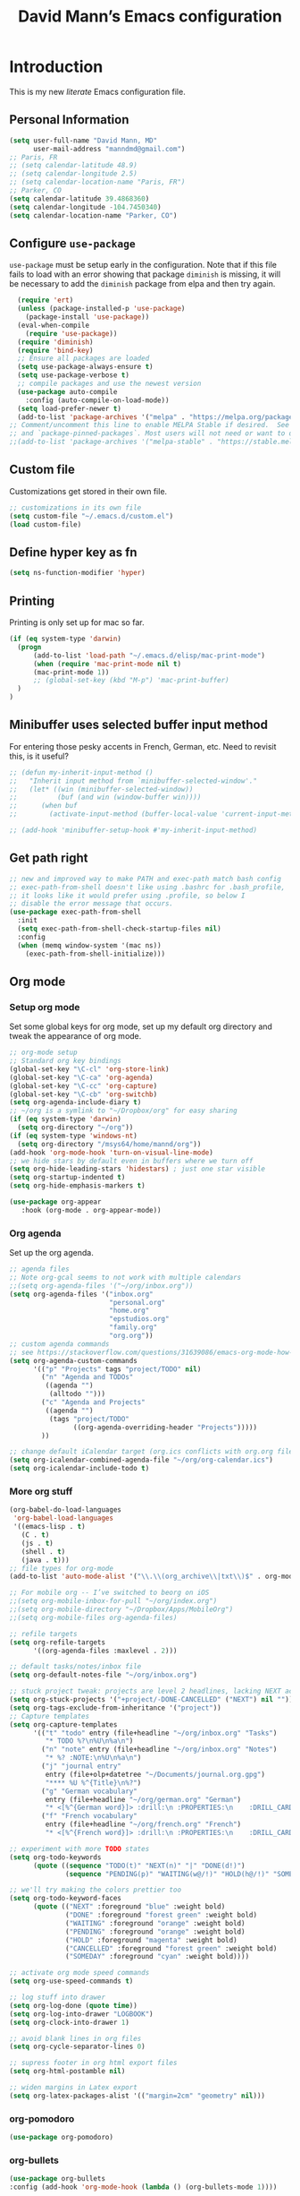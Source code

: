 #+TITLE: David Mann’s Emacs configuration
#+OPTIONS: toc:4 h:4
* Introduction
This is my new /literate/ Emacs configuration file.  
** Personal Information

#+BEGIN_SRC emacs-lisp
  (setq user-full-name "David Mann, MD"
        user-mail-address "manndmd@gmail.com")
  ;; Paris, FR
  ;; (setq calendar-latitude 48.9)
  ;; (setq calendar-longitude 2.5)
  ;; (setq calendar-location-name "Paris, FR")
  ;; Parker, CO
  (setq calendar-latitude 39.4868360)
  (setq calendar-longitude -104.7450340)
  (setq calendar-location-name "Parker, CO")
#+END_SRC

** Configure =use-package=

~use-package~ must be setup early in the configuration.  Note that if this file fails to load with an error showing that package ~diminish~ is missing, it will be necessary to add the ~diminish~ package from elpa and then try again.

#+BEGIN_SRC emacs-lisp
  (require 'ert)
  (unless (package-installed-p 'use-package)
    (package-install 'use-package))
  (eval-when-compile
    (require 'use-package))
  (require 'diminish)
  (require 'bind-key)
  ;; Ensure all packages are loaded
  (setq use-package-always-ensure t)
  (setq use-package-verbose t)
  ;; compile packages and use the newest version
  (use-package auto-compile
    :config (auto-compile-on-load-mode))
  (setq load-prefer-newer t)
  (add-to-list 'package-archives '("melpa" . "https://melpa.org/packages/") t)
;; Comment/uncomment this line to enable MELPA Stable if desired.  See `package-archive-priorities`
;; and `package-pinned-packages`. Most users will not need or want to do this.
;;(add-to-list 'package-archives '("melpa-stable" . "https://stable.melpa.org/packages/") t)
#+END_SRC

** Custom file

Customizations get stored in their own file.

#+BEGIN_SRC emacs-lisp
  ;; customizations in its own file
  (setq custom-file "~/.emacs.d/custom.el")
  (load custom-file)
#+END_SRC

** Define hyper key as fn

#+BEGIN_SRC emacs-lisp
    (setq ns-function-modifier 'hyper)
#+END_SRC

** Printing

Printing is only set up for mac so far.

#+BEGIN_SRC emacs-lisp
  (if (eq system-type 'darwin)
    (progn
        (add-to-list 'load-path "~/.emacs.d/elisp/mac-print-mode")
        (when (require 'mac-print-mode nil t)
        (mac-print-mode 1))
        ;; (global-set-key (kbd "M-p") 'mac-print-buffer)
    )
  )
#+END_SRC

** Minibuffer uses selected buffer input method
For entering those pesky accents in French, German, etc.
Need to revisit this, is it useful?

#+BEGIN_SRC emacs-lisp
  ;; (defun my-inherit-input-method ()
  ;;   "Inherit input method from `minibuffer-selected-window'."
  ;;   (let* ((win (minibuffer-selected-window))
  ;;          (buf (and win (window-buffer win))))
  ;;      (when buf
  ;;        (activate-input-method (buffer-local-value 'current-input-method buf)))))

  ;; (add-hook 'minibuffer-setup-hook #'my-inherit-input-method)
#+END_SRC

** Get path right

#+BEGIN_SRC emacs-lisp
      ;; new and improved way to make PATH and exec-path match bash config
      ;; exec-path-from-shell doesn't like using .bashrc for .bash_profile,
      ;; it looks like it would prefer using .profile, so below I
      ;; disable the error message that occurs.
      (use-package exec-path-from-shell
        :init
        (setq exec-path-from-shell-check-startup-files nil)
        :config
        (when (memq window-system '(mac ns))
          (exec-path-from-shell-initialize)))
 
#+END_SRC

** Org mode
*** Setup org mode
Set some global keys for org mode, set up my default org directory and tweak the appearance of org mode.

#+BEGIN_SRC emacs-lisp
  ;; org-mode setup
  ;; Standard org key bindings
  (global-set-key "\C-cl" 'org-store-link)
  (global-set-key "\C-ca" 'org-agenda)
  (global-set-key "\C-cc" 'org-capture)
  (global-set-key "\C-cb" 'org-switchb)
  (setq org-agenda-include-diary t)
  ;; ~/org is a symlink to "~/Dropbox/org" for easy sharing
  (if (eq system-type 'darwin)
    (setq org-directory "~/org"))
  (if (eq system-type 'windows-nt)
    (setq org-directory "/msys64/home/mannd/org"))
  (add-hook 'org-mode-hook 'turn-on-visual-line-mode)
  ;; we hide stars by default even in buffers where we turn off
  (setq org-hide-leading-stars 'hidestars) ; just one star visible
  (setq org-startup-indented t)
  (setq org-hide-emphasis-markers t)

  (use-package org-appear
     :hook (org-mode . org-appear-mode))
#+END_SRC

*** Org agenda

Set up the org agenda.

#+BEGIN_SRC emacs-lisp
  ;; agenda files
  ;; Note org-gcal seems to not work with multiple calendars
  ;;(setq org-agenda-files '("~/org/inbox.org"))
  (setq org-agenda-files '("inbox.org"
                           "personal.org"
                           "home.org"
                           "epstudios.org"
                           "family.org"
                           "org.org"))
  ;; custom agenda commands
  ;; see https://stackoverflow.com/questions/31639086/emacs-org-mode-how-can-i-filter-on-tags-and-todo-status-simultaneously
  (setq org-agenda-custom-commands
        '(("p" "Projects" tags "project/TODO" nil)
          ("n" "Agenda and TODOs"
           ((agenda "")
            (alltodo "")))
          ("c" "Agenda and Projects"
           ((agenda "")
            (tags "project/TODO"
                  ((org-agenda-overriding-header "Projects")))))
          ))

  ;; change default iCalendar target (org.ics conflicts with org.org file)
  (setq org-icalendar-combined-agenda-file "~/org/org-calendar.ics")
  (setq org-icalendar-include-todo t)
#+END_SRC

*** More org stuff

#+BEGIN_SRC emacs-lisp
  (org-babel-do-load-languages
   'org-babel-load-languages
   '((emacs-lisp . t)
     (C . t)
     (js . t)
     (shell . t)
     (java . t)))
  ;; file types for org-mode
  (add-to-list 'auto-mode-alist '("\\.\\(org_archive\\|txt\\)$" . org-mode))

  ;; For mobile org -- I’ve switched to beorg on iOS
  ;;(setq org-mobile-inbox-for-pull "~/org/index.org")
  ;;(setq org-mobile-directory "~/Dropbox/Apps/MobileOrg")
  ;;(setq org-mobile-files org-agenda-files)

  ;; refile targets
  (setq org-refile-targets
        '((org-agenda-files :maxlevel . 2)))

  ;; default tasks/notes/inbox file
  (setq org-default-notes-file "~/org/inbox.org")

  ;; stuck project tweak: projects are level 2 headlines, lacking NEXT action
  (setq org-stuck-projects '("+project/-DONE-CANCELLED" ("NEXT") nil ""))
  (setq org-tags-exclude-from-inheritance '("project"))
  ;; Capture templates
  (setq org-capture-templates
        '(("t" "todo" entry (file+headline "~/org/inbox.org" "Tasks")
           "* TODO %?\n%U\n%a\n")
          ("n" "note" entry (file+headline "~/org/inbox.org" "Notes")
           "* %? :NOTE:\n%U\n%a\n")
          ("j" "journal entry"
           entry (file+olp+datetree "~/Documents/journal.org.gpg")
           "**** %U %^{Title}\n%?")
          ("g" "German vocabulary"
           entry (file+headline "~/org/german.org" "German")
           "* <[%^{German word}]> :drill:\n :PROPERTIES:\n    :DRILL_CARD_TYPE: twosided\n    :END:\n** German\n %^{Detailed German word|%\\1}\n** English\n %^{English translation}")
          ("f" "French vocabulary"
           entry (file+headline "~/org/french.org" "French")
           "* <[%^{French word}]> :drill:\n :PROPERTIES:\n    :DRILL_CARD_TYPE: twosided\n    :END:\n** French\n %^{Detailed French word|%\\1}\n** English\n %^{English translation}")))

  ;; experiment with more TODO states
  (setq org-todo-keywords
        (quote ((sequence "TODO(t)" "NEXT(n)" "|" "DONE(d!)")
                (sequence "PENDING(p)" "WAITING(w@/!)" "HOLD(h@/!)" "SOMEDAY(s@/!)" "|" "CANCELLED(c@/!)"))))

  ;; we'll try making the colors prettier too
  (setq org-todo-keyword-faces
        (quote (("NEXT" :foreground "blue" :weight bold)
                ("DONE" :foreground "forest green" :weight bold)
                ("WAITING" :foreground "orange" :weight bold)
                ("PENDING" :foreground "orange" :weight bold)
                ("HOLD" :foreground "magenta" :weight bold)
                ("CANCELLED" :foreground "forest green" :weight bold)
                ("SOMEDAY" :foreground "cyan" :weight bold))))

  ;; activate org mode speed commands
  (setq org-use-speed-commands t)

  ;; log stuff into drawer
  (setq org-log-done (quote time))
  (setq org-log-into-drawer "LOGBOOK")
  (setq org-clock-into-drawer 1)

  ;; avoid blank lines in org files
  (setq org-cycle-separator-lines 0)

  ;; supress footer in org html export files
  (setq org-html-postamble nil)

  ;; widen margins in Latex export
  (setq org-latex-packages-alist '(("margin=2cm" "geometry" nil)))

#+END_SRC

*** org-pomodoro

#+BEGIN_SRC emacs-lisp
(use-package org-pomodoro)
#+END_SRC

*** org-bullets

#+BEGIN_SRC emacs-lisp
(use-package org-bullets
:config (add-hook 'org-mode-hook (lambda () (org-bullets-mode 1))))
#+END_SRC

*** org-drill

#+BEGIN_SRC emacs-lisp
(use-package org-drill)
#+END_SRC

*** Have org capture use latin-9 input

#+BEGIN_SRC emacs-lisp
  (setq default-input-method "latin-9-prefix")
#+END_SRC

*** images
#+BEGIN_SRC emacs-lisp
(setq org-image-actual-width nil)
#+END_SRC

** Org2blog

#+BEGIN_SRC emacs-lisp
  ;; (use-package org2blog)
  ;; (setq org2blog/wp-blog-alist
  ;;   `(("EP Studios"
  ;;      :url "https://epstudiossoftware.com/xmlrpc.php"
  ;;      :username ,(car (auth-source-user-and-password "epstudios.org"))
  ;;      :password ,(cadr (auth-source-user-and-password "epstudios.org")))))
#+END_SRC

** COMMENT Customized keybindings

#+BEGIN_SRC emacs-lisp
  (bind-key "C-+" 'text-scale-increase)   
  (bind-key "C--" 'text-scale-decrease)
#+END_SRC

** Emacs server

#+BEGIN_SRC emacs-lisp
  ;; problem with emacsclient was invoking wrong emacsclient
  ;; (/usr/bin/emacsclient)
  ;; make sure the emacslient appropriate to the Emacs I am using is used
  (setenv "EDITOR" (expand-file-name "bin/emacsclient" invocation-directory))
  ;; "/Applications/Emacs.app/Contents/MacOS/bin-x86_64-10_5/emacsclient")

  ;; set up emacs as server
  (require 'server)
  (unless (server-running-p)
    (server-start))
#+END_SRC

** Flycheck

#+BEGIN_SRC emacs-lisp
  ;; flycheck
  ;; note that flycheck C-c ! conflicts with org-mode, so using C-c !! in org-mode
  (use-package flycheck
    :init
    (global-flycheck-mode)
    :config
    (add-to-list 'flycheck-checkers 'swift)
    (setq flycheck-swift-sdk-path "/Applications/Xcode.app/Contents/Developer/Platforms/iPhoneOS.platform/Developer/SDKs/iPhoneOS.sdk")
    (setq-default flycheck-emacs-lisp-load-path 'inherit)
    (define-key flycheck-mode-map (kbd "C-c ! !") 'org-time-stamp-inactive))
    ;; flycheck-swift
  (use-package flycheck-swift
    :config
    (eval-after-load 'flycheck '(flycheck-swift-setup)))
#+END_SRC

** Evil mode

#+BEGIN_SRC emacs-lisp
  (use-package undo-fu)

  (use-package evil
    :init
    ;; c-u in evil-mode works like in vim (page up)
    ;; must be set before package is loaded
    (setq evil-want-C-u-scroll t)
    (setq evil-undo-system 'undo-fu)
    :config
    ;; Make movement keys work respect visual lines
    (evil-mode 1)
    (define-key evil-normal-state-map (kbd "<remap> <evil-next-line>") 'evil-next-visual-line)
    (define-key evil-normal-state-map (kbd "<remap> <evil-previous-line>") 'evil-previous-visual-line)
    (define-key evil-motion-state-map (kbd "<remap> <evil-next-line>") 'evil-next-visual-line)
    (define-key evil-motion-state-map (kbd "<remap> <evil-previous-line>") 'evil-previous-visual-line)
    (setq evil-search-module 'evil-search)
    (setq-default evil-cross-lines t)
    ;; git commit buffers start in insert mode
    (evil-set-initial-state 'git-commit-mode 'insert)
    (evil-set-initial-state 'dired-mode 'emacs)
    (evil-set-initial-state 'image-dired-mode 'emacs)
    (evil-set-initial-state 'image-dired-thumbnail-mode 'emacs)
    (evil-set-initial-state 'eww-mode 'emacs)
    (evil-set-initial-state 'cider-repl 'emacs)
    (evil-set-initial-state 'cider-error 'emacs)
    (evil-set-initial-state 'deft-mode 'emacs)
    (evil-set-initial-state 'semantic-symref-results-mode 'emacs)
    (add-to-list 'evil-emacs-state-modes 'forecast-mode)
    (setq-default evil-cross-lines t))

  ;; use evil-matchit to match tags
  (use-package evil-matchit
    :init
    (global-evil-matchit-mode 1))

  ;; implement number functions
  (use-package evil-numbers
    :init
    (define-key evil-normal-state-map (kbd "C-=") 'evil-numbers/inc-at-pt)
    (define-key evil-normal-state-map (kbd "C--") 'evil-numbers/dec-at-pt)) 

  ;; evil-org
  (use-package evil-org
    :after org
    :config
    (add-hook 'org-mode-hook 'evil-org-mode)
    (add-hook 'evil-org-mode-hook
          (lambda ()
            (evil-org-set-key-theme)))
    (require 'evil-org-agenda)
    (evil-org-agenda-set-keys))
#+END_SRC

** Magit

#+BEGIN_SRC emacs-lisp
  ;; Magit
  (use-package magit
    :init
    (use-package magit-gitflow
      :init (add-hook 'magit-mode-hook 'turn-on-magit-gitflow))
    (use-package with-editor
      :load-path "~/git/with-editor")
    (global-set-key (kbd "C-x g") 'magit-status)
    :config
    (with-eval-after-load 'info
      (info-initialize)
      (add-to-list 'Info-additional-directory-list
                   "~/git/magit/Documentation/")))

  ;; Magithub
  (use-package magithub
    :disabled t
    :load-path "~/git/magithub"
    :after magit
    :config (magithub-feature-autoinject t))
#+END_SRC

** Register shortcuts

#+BEGIN_SRC emacs-lisp
;; provide shortcut registers to files
(set-register ?e '(file . "~/.emacs.d/init.el"))
(set-register ?i '(file . "~/org/inbox.org"))
(set-register ?g '(file . "~/.emacs.d/gnus.el"))
(set-register ?c '(file . "~/.emacs.d/configuration.org"))
#+END_SRC

** Themes
Now I mostly try out different Doom Emacs themes.

#+BEGIN_SRC emacs-lisp
  ;; pick a theme
  ;;(load-theme 'tsdh-light t)
  ;;(load-theme 'wombat t)
  ;;(load-theme 'leuven t)
  ;;(load-theme 'dracula t)
  ;;(load-theme 'light-blue t)
  ;;(load-theme 'leuven t)

  ;; spacemacs light theme is nice!
  (use-package spacemacs-theme
  :disabled t
  :defer t
  :init
  (load-theme 'spacemacs-light t))

  ;; and so is this font...
  (when (member "Source Code Pro" (font-family-list))
       (set-frame-font "Source Code Pro-16" nil t))
   ;; (set-face-attribute 'default nil :height 140)

  (use-package spaceline
  :init
  (setq powerline-default-separator 'arrow-fade)
  :config
  (require 'spaceline-config)
  (spaceline-spacemacs-theme))

  (use-package doom-themes
  :config (load-theme 'doom-gruvbox-light t))

  (use-package leuven-theme
  :disabled t
  :config (load-theme 'leuven-dark t))

  (use-package doom-modeline
  :hook (after-init . doom-modeline-mode)
  :custom
  (doom-modeline-height 15)
  (doom-modeline-major-mode-color-icon t))

  ;; Zen-burn
  (use-package zenburn-theme
  :disabled t
  :config
  (load-theme 'zenburn t t))

  ;; Modern color-themes
  ;; See https://github.com/emacs-jp/replace-colorthemes.
  ;; There are a lot more of these you could download.
  (use-package color-theme-modern
  :disabled t
  :config
  (load-theme 'midnight t t)
  (enable-theme 'midnight))
#+END_SRC

** Tweak UI

Dump the toolbar and scrollbars, but keep the menu for discovery purposes.

#+BEGIN_SRC emacs-lisp
  (if (fboundp 'scroll-bar-mode) (scroll-bar-mode -1))
  (if (fboundp 'tool-bar-mode) (tool-bar-mode -1))
  #+END_SRC

Also get rid of splash screen, scratch screen message.  

#+BEGIN_SRC emacs-lisp
  (setq inhibit-splash-screen t)
  (setq initial-scratch-message "")
#+END_SRC

Handle backup files in their own directory.

#+BEGIN_SRC emacs-lisp
  (setq backup-directory-alist '(("." . "~/.saves"))
  kept-new-versions 10
  kept-old-versions 10
  version-control t
  ;; don't ask to delete old backup versions
  delete-old-versions t)
  ;; avoid problems with linked files by backing up by copying
  (setq backup-by-copying t)
#+END_SRC

Auto-revert mode reloads buffer if file changes on disk.  It is especially good if I am editing simultaneously with Emacs and an external editor, such as Xcode.

#+BEGIN_SRC emacs-lisp  
  (global-auto-revert-mode t)
#+END_SRC

Ring the silent bell.  Even that is annoying and maybe I should just can the bell entirely.

#+BEGIN_SRC emacs-lisp
  ;; Go ahead and ring the silent bell!
  (setq visible-bell t)
  (setq ring-bell-function 'ignore)
#+END_SRC

Save history.

#+BEGIN_SRC emacs-lisp
  (savehist-mode t)
#+END_SRC

Tweak the mouse.

#+BEGIN_SRC emacs-lisp
  ;; try less jumpy trackpad scrolling
  (setq mouse-wheel-scroll-amount '(2 ((shift) . 1) ((control))))
  ;; try improving scrolling with trackpad
  (setq mouse-wheel-progressive-speed nil)
  (setq mouse-wheel-scroll-amount '(1 ((shift) . 5) ((control) . nil)))
#+END_SRC

Use iBuffer instead of regular buffer.

#+BEGIN_SRC emacs-lisp
  ;; iBuffer is better
  (global-set-key (kbd "C-x C-b") 'ibuffer)
#+END_SRC

Tweak dired to open files in same buffer, not a new buffer.  Also make file sizes human readable.

#+BEGIN_SRC emacs-lisp
  (put 'dired-find-alternate-file 'disabled nil)
  (setq-default dired-listing-switches "-ahl")
#+END_SRC

Use abbrev mode.

#+BEGIN_SRC emacs-lisp
  ;; abbrev mode
  (setq-default abbrev-mode t)
  (setq save-abbrevs t)
  (put 'upcase-region 'disabled nil)

#+END_SRC

Fix info and fonts on my Windows system.

#+BEGIN_SRC emacs-lisp
  (if (eq system-type 'windows-nt)
  (progn
    (info-initialize)
    (add-to-list 'Info-additional-directory-list "C:/Users/mannd/bin/emacs-24.5-bin-i686-mingw32/share/info")
    (add-to-list 'initial-frame-alist '(font . "DejaVu Sans Mono-12"))
    (add-to-list 'default-frame-alist '(font . "DejaVu Sans Mono-12"))))
#+END_SRC

Make title fancier.

#+BEGIN_SRC emacs-lisp
(setq-default frame-title-format '("Emacs - " user-login-name "@" system-name " - %b"))
#+END_SRC

** Winner mode
Undo and redo window configuration changes

#+BEGIN_SRC emacs-lisp
  (when (fboundp 'winner-mode)
    (winner-mode 1))
#+END_SRC

** Undo tree
I stopped using it because it slowed down processing large files.

#+BEGIN_SRC emacs-lisp
  ;; (use-package undo-tree
  ;;   :ensure t
  ;;   :after evil
  ;;   :diminish
  ;;   :config
  ;;   (evil-set-undo-system 'undo-tree)
  ;;   (setq undo-tree-history-directory-alist '(("." . "~/.emacs.d/undo")))
  ;;   (global-undo-tree-mode 1)
  ;;   (global-undo-tree-mode)
  ;;   (setq undo-tree-visualizer-diff t)
  ;;   (setq undo-tree-visualizer-timestamps t))
#+END_SRC

** Beacon mode
Flashes cursor when scrolling or changing buffers

#+BEGIN_SRC emacs-lisp
  (use-package beacon
    :init (beacon-mode 1))
#+END_SRC
** Rainbow mode

#+BEGIN_SRC emacs-lisp
  (use-package rainbow-mode
     :init 
     (add-hook 'prog-mode-hook 'rainbow-mode))
#+END_SRC

** Deleted files go to trash

#+BEGIN_SRC emacs-lisp
  (setq delete-by-moving-to-trash t)
  (setq trash-directory "~/.Trash")
#+END_SRC

** Encryption

Enable encryption of gpg files

#+BEGIN_SRC emacs-lisp
  (require 'epa-file)
  (epa-file-enable)
#+END_SRC

** Markdown mode
Note that we use auto-fill-mode with Markdown.

#+BEGIN_SRC emacs-lisp
  ;; markdown-mode
  (use-package markdown-mode
    :load-path "~/git/markdown-mode"
    :mode (("README\\.md\\'" . gfm-mode)
    ("README\\.markdown\\'" . gfm-mode)
    ("\\.md\\'" . markdown-mode)
    ("\\.markdown\\'" . markdown-mode))
    :init (setq markdown-command "pandoc")
    (add-hook 'markdown-mode-hook 'auto-fill-mode)
    (electric-quote-mode -1))
#+END_SRC

** Ledger

#+BEGIN_SRC emacs-lisp
  (use-package ledger-mode
    ;:load-path "~/lisp"
    ;; C-c C-c clears whole transaction
    :init 
    (setq ledger-clear-whole-transactions 1)
    ;; use company-mode for auto-completion with ledger
    :config  
    (add-hook 'ledger-mode-hook
               (lambda ()
                 (company-mode t)))
                 ;; (setq-local tab-always-indent 'complete)
                 ;; (setq-local completion-cycle-threshold t)
                 ;; (setq-local ledger-complete-in-steps t)))    ;; emacs mode for ledger-report-mode
    (add-to-list 'evil-emacs-state-modes 'ledger-report-mode)
    ;; (set-face-attribute 'ledger-font-xact-highlight-face nil :background "#ff00ff")
    ;; Map some long but common accounts to function keys
    :bind 
    (:map ledger-mode-map 
    ("<f5>" . "Assets:Canvas:Checking")
    ("<f6>" . "Assets:TIAA:Checking")
    ("<f7>" . "Assets:BanquePopulaire:Checking")
    ("<f8>" . "€"))
    :mode ("\\.ledger$" "\\.dat$"))

  ;; (use-package company-ledger
  ;; :ensure company
  ;; :init
  ;; (with-eval-after-load 'company
  ;;   (add-to-list 'company-backends 'company-ledger)))
  
  ;; This slows down processing and probably should disable it.jjjjjjjjjjjjjjjjjjj
    (use-package flycheck-ledger)

    (use-package evil-ledger
      :after ledger-mode
      :config
      (setq evil-ledger-sort-key "S")
      (add-hook 'ledger-mode-hook #'evil-ledger-mode))
#+END_SRC

** Epub
#+BEGIN_SRC emacs-lisp
  (use-package nov
    :config  
    (add-to-list 'auto-mode-alist '("\\.epub\\'" . nov-mode)))
#+END_SRC

** Helm

#+BEGIN_SRC emacs-lisp
  ;; helm
  ;;(add-to-list 'load-path "~/git/emacs-async")
  ;; (use-package helm-config
  ;;  ; :demand t
  ;;  ; :load-path "~/git/helm"		
  ;;   :config
  (use-package helm
    :init
    (activate-input-method "latin-9-prefix")
    (helm-mode 1)
    (global-set-key (kbd "C-x C-f") 'helm-find-files)
    (global-set-key (kbd "M-x") 'helm-M-x))
#+END_SRC

** Projectile

#+BEGIN_SRC emacs-lisp
    ;; projectile
    (use-package projectile
      :ensure t
      :config
      (define-key projectile-mode-map (kbd "C-c p") 'projectile-command-map)
      (projectile-mode +1))

    (use-package helm-projectile
      :config
      (helm-projectile-on))
#+END_SRC

#+RESULTS:
: t

** CEDET
We are not using CEDET at present, but using company mode and semantic mode.  Turn on semantic mode here.

#+BEGIN_SRC emacs-lisp
  (semantic-mode 1)
  ;; (require 'cedet-global)
  ;; (when (cedet-gnu-global-version-check t)
  ;;   (semanticdb-enable-gnu-global-databases 'java-mode))
#+END_SRC

** Iedit
Iedit is a way to refactor names in a file.

#+BEGIN_SRC emacs-lisp
(use-package iedit
:config
(define-key global-map (kbd "C-c ;") 'iedit-mode))
#+END_SRC

** Auto-complete
We are using company mode instead of auto-complete for now.

#+BEGIN_SRC emacs-lisp
  (use-package auto-complete
    :disabled t
    :config
    (ac-config-default))

  ;; (defun my/add-semantic-to-autocomplete()
  ;;   (add-to-list 'ac-sources 'ac-source-semantic))
  ;; (add-hook 'c-mode-common-hook 'my/add-semantic-to-autocomplete)
  ;; (add-hook 'java-mode-hook 'my/add-semantic-to-autocomplete)
#+END_SRC

** Misc packages

#+BEGIN_SRC emacs-lisp
  ;; my elisp files from "Writing GNU Emacs Extensions"
  (use-package extensions
    :load-path "~/.emacs.d/elisp")
  (use-package timestamp
    :load-path "~/.emacs.d/elisp")
  ;; imenu-list
  (use-package imenu-list
    :config
    (setq imenu-list-position 'left))

  ;; IRC
  (use-package erc
               :config
               (setq erc-autojoin-channels-alist '((".*\\.freenode.net"
                                                    "#org-mode"
                                                    "#emacs"
                                                    "#android"
                                                    "#android-dev"))))


  ;; multiple cursors (package installed)
  (use-package multiple-cursors
  :disabled 
    :init
    (global-set-key (kbd "C-S-c C-S-C") 'mc/edit-lines)
    (global-set-key (kbd "C->") 'mc/mark-next-like-this)
    (global-set-key (kbd "C-<") 'mc/mark-previous-like-this)
    (global-set-key (kbd "C-c C-<") 'mc/mark-all-like-this))


  ;; ispell
  (setq ispell-program-name "/usr/local/bin/ispell")

  ;; some other packages
  (use-package olivetti :defer t)
  (use-package htmlize :defer t)
  (use-package cider :defer t)

  ;; Proper title capitalization function
  ;; Now just use Karls Voigt's improved version in ~/.emacs.d/elisp
  (use-package title-capitalization
    :load-path "~/emacs.d/elisp")

  ;; C-sharp mode - NOT NEEDED, is now part of Emacs
  ;; (use-package csharp-mode)

  ;; for forecast-mode, darksky.net api key
  (use-package forecast
    :demand t
    :config
    ;; darksky.net api key
    (setq forecast-api-key "1806e2e569afcd58feb6a8568e0857ba"))

  ;; Hydra
  (use-package hydra
    :disabled t
    :load-path "~/git/hydra")

  ;; (defhydra hydra-zoom (global-map "<f2>")
  ;;   "zoom"
  ;;   ("g" text-scale-increase "in")
  ;;   ("l" text-scale-decrease "out"))

  ;; auctex
  (use-package tex-mode)

  ;; graphviz dot mode
  ;; seems broken in emacs 26 master branch for now
  (use-package graphviz-dot-mode
    :disabled t
    :ensure t)
#+END_SRC

** Programming
*** General

#+BEGIN_SRC emacs-lisp
  ;; compile buffer scrolls
  (setq compilation-scroll-output t)
#+END_SRC

*** Clojure

#+BEGIN_SRC emacs-lisp
  ;; Clojure stuff taken from https://github.com/flyingmachine/emacs-for-clojure/blob/master/init.el

  (defvar clojure-packages
    '(paredit
      clojure-mode
      clojure-mode-extra-font-locking
      smex
      rainbow-delimiters
      tagedit
      ))
  (dolist (p clojure-packages)
    (when (not (package-installed-p p))
      (package-install p)))
#+END_SRC

*** Ruby
Not using Ruby at the moment.

#+BEGIN_SRC emacs-lisp
  ;; set up xiki
  ;; Use rvm to manage ruby versions
  (use-package rvm
    :disabled t
    :load-path "~/.emacs.d/rvm/"
    :config
    (rvm-use-default))
  ;; If you want to play with Xiki, go
  ;; to ~/.emacs.d/elisp/start-xiki.el
  ;; and M-x eval-buffer

  ;; this package needed to make rvm work in Emacs
  (use-package rvm
    :disabled
    :config
    (rvm-use-default))
#+END_SRC

*** Lisp

#+BEGIN_SRC emacs-lisp
  ;; MIT-Scheme
  (setq scheme-program-name "mit-scheme")
  (setenv "MITSCHEME_LIBRARY_PATH" "/usr/local/lib/mit-scheme-c")

  ;; Common Lisp
  (setq inferior-lisp-program "clisp")
#+END_SRC

*** Swift

#+BEGIN_SRC emacs-lisp
    (use-package swift-mode)
    ;; xcode documentation -- Doesn't work
    ;; (use-package xcode-document-viewer
    ;;   :load-path "~/git/emacs-xcode-document-viewer"
    ;;   :init
    ;;   (use-package anything
    ;;     :ensure t)
    ;;   :config
    ;;   (setq xcdoc:document-path "/Applications/Xcode.app/Contents/Developer/Documentation/DocSets/com.apple.adc.documentation.docset")
    ;;   (setq xcdoc:open-w3m-other-buffer t))


    ;; fix for yas-snippet breaking term-mode TABS
    ;; see https://github.com/joaotavora/yasnippet/issues/289
    (add-hook 'term-mode-hook (lambda()
                                (yas-minor-mode -1)))

    ;; swift-mode to use company-mode by default
    (add-hook 'swift-mode-hook (lambda()
                                 (company-mode t)))
    ;; xcode-mode -- doesn't work with Xcode 8 yet
    ;; (use-package xcode-mode
    ;;     :load-path "~/git/xcode-mode"
    ;;    :ensure t)

    ;; figure out if .h files are C or Objective C
    ;; (add-to-list 'magic-mode-alist
    ;; 	     `(,(lambda ()
    ;; 		  (and (string= (file-name-extension buffer-file-name) "h")
    ;; 		       (re-search-forward "@\\<interface\\>"
    ;; 					  magic-mode-regexp-match-limit t)))
    ;; 	       . objc-mode))
  ;; From https://www.danielde.dev/blog/emacs-for-swift-development
  (defun xcode-build()
    (interactive)
    (shell-command-to-string
      "osascript -e 'tell application \"Xcode\"' -e 'set targetProject to active workspace document' -e 'build targetProject' -e 'end tell'"))
  (defun xcode-run()
    (interactive)
    (shell-command-to-string
      "osascript -e 'tell application \"Xcode\"' -e 'set targetProject to active workspace document' -e 'stop targetProject' -e 'run targetProject' -e 'end tell'"))
  (defun xcode-test()
    (interactive)
    (shell-command-to-string
      "osascript -e 'tell application \"Xcode\"' -e 'set targetProject to active workspace document' -e 'stop targetProject' -e 'test targetProject' -e 'end tell'"))
  (global-set-key (kbd "s-b") 'xcode-build)
  (global-set-key (kbd "s-r") 'xcode-run)
  (global-unset-key (kbd "s-u")) ;originally bound to revert-buffer
  (global-set-key (kbd "s-u") 'xcode-test)

  (defun xcode-open-current-file()
  (interactive)
  (shell-command-to-string
    (concat "open -a \"/Applications/Xcode.app\" " (shell-quote-argument (buffer-file-name)))))
  (global-set-key (kbd "C-c p x x") 'xcode-open-current-file)


#+END_SRC
*** Company mode

#+BEGIN_SRC emacs-lisp
(use-package company
:config
    (add-hook 'prog-mode-hook 'company-mode)
    (define-key company-active-map (kbd "C-n") #'company-select-next)
    (define-key company-active-map (kbd "C-p") #'company-select-previous)
    (setq company-transformers '(company-sort-by-occurrence)))

;; company-sourcekit for Swift programming
(use-package company-sourcekit
:config
    (add-to-list 'company-backends 'company-sourcekit))
    
(defun my-company-after-completion-hook (&rest _ignored)
  (delete-trailing-whitespace))

;; or setq-local in a mode hook
(setq company-after-completion-hook #'my-company-after-completion-hook)
#+END_SRC

*** Yasnippet

#+BEGIN_SRC emacs-lisp
  ;; yasnippet
  (use-package yasnippet
    :config
    (yas-global-mode 1))
#+END_SRC

*** Rust

#+BEGIN_SRC emacs-lisp
(use-package rust-mode)
(use-package cargo
  :config
  (add-hook 'rust-mode-hook 'cargo-minor-mode))
#+END_SRC

** Deft
#+BEGIN_SRC emacs-lisp
  (use-package deft
  :after org 
  :bind
  ("C-c n d" . deft)
  :custom
  (deft-recursive t)
  (deft-strip-summary-regexp ":PROPERTIES:\n\\(.+\n\\)+:END:\n")
  (deft-use-filename-as-title t)
  (deft-default-extension "org")
  (deft-directory "~/Documents/org-roam/"))
#+END_SRC

** Zetteldeft

#+BEGIN_SRC emacs-lisp
;(use-package avy)
(use-package zetteldeft
    :disabled t
    :after deft
    :config
        (zetteldeft-set-classic-keybindings))
#+END_SRC

** Org-roam

#+BEGIN_SRC emacs-lisp
  (use-package org-roam
    :after org
    :init
    (setq org-roam-v2-ack t)
    :custom
    (org-roam-directory "~/Documents/org-roam/")
    :config
    (setq org-roam-capture-templates
          '(("d" "default" plain "%?" :target
              (file+head "%<%Y%m%d%H%M%S>-${slug}.org" "#+title: ${title}\n#+filetags: ")
              :unnarrowed t)
            ("r" "bibliography reference" plain "%?"
             :target
             (file+head "references/${citekey}.org" "#+title: ${title}\n")
             :unnarrowed t)))
    (org-roam-db-autosync-enable)
    :bind (("C-c n l" . org-roam-buffer-toggle)
           ("C-c n f" . org-roam-node-find)
           ("C-c n i" . org-roam-node-insert))
    :config
    (setq org-roam-node-display-template
          (concat "${title} "
                  (propertize "${tags:10}" 'face 'org-tag)))
    (org-roam-setup))

  (use-package org-roam-ui
    :no-require)
#+END_SRC

** Auctex

#+BEGIN_SRC emacs-lisp
  (use-package tex
      :ensure auctex)
#+END_SRC

** Citar
#+BEGIN_SRC emacs-lisp
  (use-package citar
    :ensure t
    :custom
    (org-cite-global-bibliography '("~/Documents/Bibtex/My Library.bib"))
    (org-cite-insert-processor 'citar)
    (org-cite-follow-processor 'citar)
    (org-cite-activate-processor 'citar)
    (citar-bibliography org-cite-global-bibliography)
    ;; optional: org-cite-insert is also bound to C-c C-x C-@
    :bind
    (:map org-mode-map :package org ("C-c b" . #'org-cite-insert)))

  (use-package citar-org-roam
    :after (citar org-roam)
    :config (citar-org-roam-mode))
  #+END_SRC

** Helm-bibtex
#+BEGIN_SRC emacs-lisp
  (use-package helm-bibtex
    :config
    (setq bibtex-completion-bibliography '("~/Documents/Bibtex/My Library.bib"))
    (setq bibtex-completion-library-path '("~/Zotero/storage/"))
    ;(bibtex-completion-pdf-open-function 'helm-open-file-with-default-tool) 
    (setq bibtex-completion-notes-path "~/Documents/org-roam/")
    (setq bibtex-completion-pdf-field "File"))
#+END_SRC

** Org-roam-bibtex
#+BEGIN_SRC emacs-lisp
  (use-package org-roam-bibtex
    :ensure t
    :after (org-roam helm-bibtex)
    :config
    (org-roam-bibtex-mode 1)
    (setq orb-insert-interface 'helm-bibtex)
    (setq orb-attached-file-extensions '("pdf" "epub")))
#+END_SRC

** Errors
Fix error in loading packages in emacs 27.2
See https://emacs.stackexchange.com/questions/68288/error-retrieving-https-elpa-gnu-org-packages-archive-contents
#+BEGIN_SRC emacs-lisp
  (when (and (equal emacs-version "27.2")
             (eql system-type 'darwin))
    (setq gnutls-algorithm-priority "NORMAL:-VERS-TLS1.3"))
#+END_SRC
** Disabled packages

#+BEGIN_SRC emacs-lisp
  ;; put time and day in mode-line (good for full screen Emacs)
  ;; (setq display-time-day-and-date t)
  ;; (display-time-mode t)
#+END_SRC

